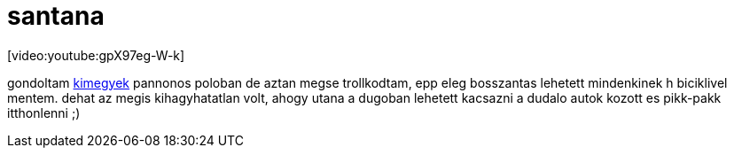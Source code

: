 = santana

:slug: santana
:category: zene
:tags: hu
:date: 2008-06-28T23:08:54Z
++++
<p>[video:youtube:gpX97eg-W-k]</p><p>gondoltam <a href="http://kapcsolatkoncert.t-mobile.hu/">kimegyek</a> pannonos poloban de aztan megse trollkodtam, epp eleg bosszantas lehetett mindenkinek h biciklivel mentem. dehat az megis kihagyhatatlan volt, ahogy utana a dugoban lehetett kacsazni a dudalo autok kozott es pikk-pakk itthonlenni ;)</p>
++++
